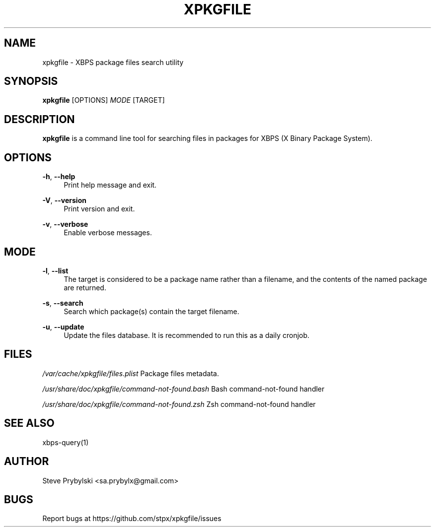 '\" t
.\"     Title: xpkgfile
.\"    Author: [see the "Author" section]
.\" Generator: DocBook XSL Stylesheets v1.79.0 <http://docbook.sf.net/>
.\"      Date: 10/19/2015
.\"    Manual: \ \&
.\"    Source: \ \&
.\"  Language: English
.\"
.TH "XPKGFILE" "1" "10/19/2015" "\ \&" "\ \&"
.\" -----------------------------------------------------------------
.\" * Define some portability stuff
.\" -----------------------------------------------------------------
.\" ~~~~~~~~~~~~~~~~~~~~~~~~~~~~~~~~~~~~~~~~~~~~~~~~~~~~~~~~~~~~~~~~~
.\" http://bugs.debian.org/507673
.\" http://lists.gnu.org/archive/html/groff/2009-02/msg00013.html
.\" ~~~~~~~~~~~~~~~~~~~~~~~~~~~~~~~~~~~~~~~~~~~~~~~~~~~~~~~~~~~~~~~~~
.ie \n(.g .ds Aq \(aq
.el       .ds Aq '
.\" -----------------------------------------------------------------
.\" * set default formatting
.\" -----------------------------------------------------------------
.\" disable hyphenation
.nh
.\" disable justification (adjust text to left margin only)
.ad l
.\" -----------------------------------------------------------------
.\" * MAIN CONTENT STARTS HERE *
.\" -----------------------------------------------------------------
.SH "NAME"
xpkgfile \- XBPS package files search utility
.SH "SYNOPSIS"
.sp
\fBxpkgfile\fR [OPTIONS] \fIMODE\fR [TARGET]
.SH "DESCRIPTION"
.sp
\fBxpkgfile\fR is a command line tool for searching files in packages for XBPS (X Binary Package System)\&.
.SH "OPTIONS"
.PP
\fB\-h\fR, \fB\-\-help\fR
.RS 4
Print help message and exit\&.
.RE
.PP
\fB\-V\fR, \fB\-\-version\fR
.RS 4
Print version and exit\&.
.RE
.PP
\fB\-v\fR, \fB\-\-verbose\fR
.RS 4
Enable verbose messages\&.
.RE
.SH "MODE"
.PP
\fB\-l\fR, \fB\-\-list\fR
.RS 4
The target is considered to be a package name rather than a filename, and the contents of the named package are returned\&.
.RE
.PP
\fB\-s\fR, \fB\-\-search\fR
.RS 4
Search which package(s) contain the target filename\&.
.RE
.PP
\fB\-u\fR, \fB\-\-update\fR
.RS 4
Update the files database\&. It is recommended to run this as a daily cronjob\&.
.RE
.SH "FILES"
.sp
\fI/var/cache/xpkgfile/files\&.plist\fR Package files metadata\&.
.sp
\fI/usr/share/doc/xpkgfile/command\-not\-found\&.bash\fR Bash command\-not\-found handler
.sp
\fI/usr/share/doc/xpkgfile/command\-not\-found\&.zsh\fR Zsh command\-not\-found handler
.SH "SEE ALSO"
.sp
xbps\-query(1)
.SH "AUTHOR"
.sp
Steve Prybylski <sa\&.prybylx@gmail\&.com>
.SH "BUGS"
.sp
Report bugs at https://github\&.com/stpx/xpkgfile/issues
